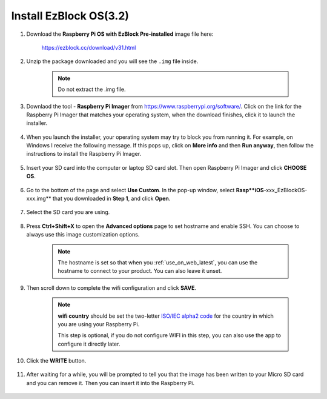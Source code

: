 .. _install_ezblock_os_latest:

Install EzBlock OS(3.2)
===========================

#. Download the **Raspberry Pi OS with EzBlock Pre-installed** image file here: 

    https://ezblock.cc/download/v31.html


#. Unzip the package downloaded and you will see the ``.img`` file inside.

    .. note::
        Do not extract the .img file.


#. Downlaod the tool - **Raspberry Pi Imager** from https://www.raspberrypi.org/software/. Click on the link for the Raspberry Pi Imager that matches your operating system, when the download finishes, click it to launch the installer.

    .. image:: ../img/image11.png
        :align: center

#. When you launch the installer, your operating system may try to block you from running it. For example, on Windows I receive the following message. If this pops up, click on **More info** and then **Run anyway**, then follow the instructions to install the Raspberry Pi Imager.
    
    .. image:: ../img/image12.png
        :align: center

#. Insert your SD card into the computer or laptop SD card slot. Then open Raspberry Pi Imager and click **CHOOSE OS**.

    .. image:: ../img/choose_os.png
        :align: center

#. Go to the bottom of the page and select **Use Custom**. In the pop-up window, select **Rasp**iOS**-xxx_EzBlockOS-xxx.img** that you downloaded in **Step 1**, and click **Open**.
        
    .. image:: ../img/use_custom.png
        :align: center

#. Select the SD card you are using.
        
    .. image:: ../img/image14.png
            :align: center

#. Press **Ctrl+Shift+X** to open the **Advanced options** page to set hostname and enable SSH. You can choose to always use this image customization options.

    .. note::
        The hostname is set so that when you :ref:`use_on_web_latest`, you can use the hostname to connect to your product. You can also leave it unset.


    .. image:: ../img/configure.png
        :align: center

#. Then scroll down to complete the wifi configuration and click **SAVE**.

    .. note::

        **wifi country** should be set the two-letter `ISO/IEC alpha2 code <https://en.wikipedia.org/wiki/ISO_3166-1_alpha-2#Officially_assigned_code_elements>`_ for the country in which you are using your Raspberry Pi.
        
        This step is optional, if you do not configure WIFI in this step, you can also use the app to configure it directly later.

    .. image:: ../img/image16.png
        :align: center

#. Click the **WRITE** button.

    .. image:: ../img/image17.png
        :align: center


#. After waiting for a while, you will be prompted to tell you that the image has been written to your Micro SD card and you can remove it. Then you can insert it into the Raspberry Pi.

    .. image:: ../img/burning2.png
        :align: center
